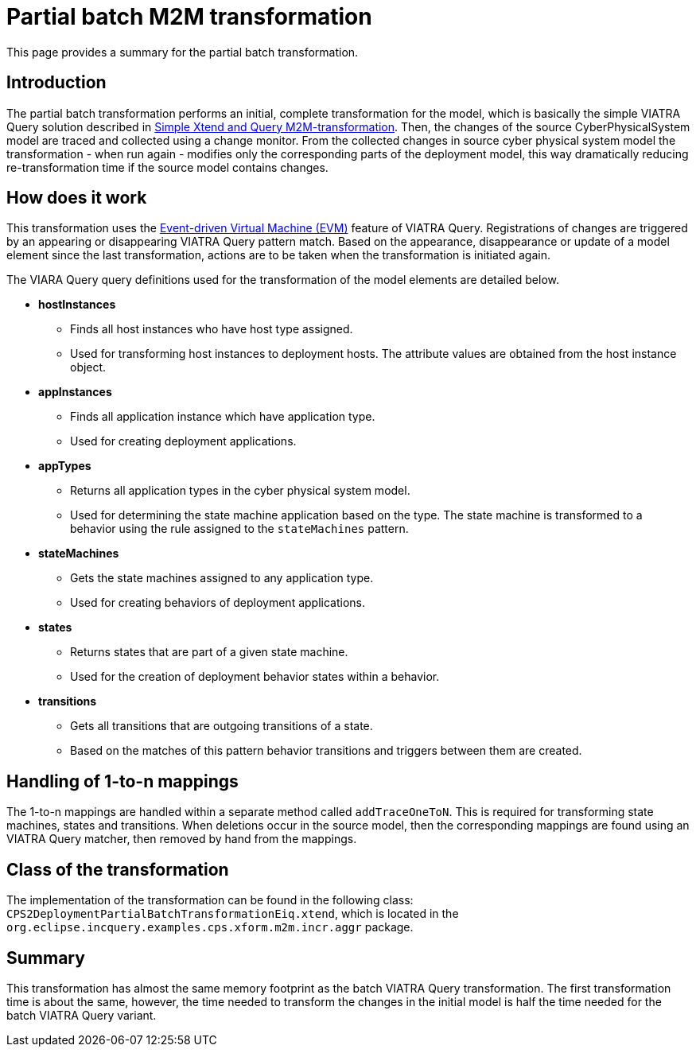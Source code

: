 # Partial batch M2M transformation
ifdef::env-github,env-browser[:outfilesuffix: .adoc]
ifndef::rootdir[:rootdir: ./]
ifndef::source-highlighter[:source-highlighter: highlightjs]
ifndef::highlightjsdir[:highlightjsdir: {rootdir}/highlight.js]
ifndef::highlightjs-theme[:highlightjs-theme: tomorrow]
:imagesdir: {rootdir}/images

This page provides a summary for the partial batch transformation.

## Introduction

The partial batch transformation performs an initial, complete transformation for the model, which is basically the simple VIATRA Query solution described in <<Simple-Xtend-and-Query-M2M-transformation#,Simple Xtend and Query M2M-transformation>>. Then, the changes of the source CyberPhysicalSystem model are traced and collected using a change monitor. From the collected changes in source cyber physical system model the transformation - when run again - modifies only the corresponding parts of the deployment model, this way dramatically reducing re-transformation time if the source model contains changes.

## How does it work

This transformation uses the link:https://wiki.eclipse.org/VIATRA/Transformation/EventDrivenVM[Event-driven Virtual Machine (EVM)] feature of VIATRA Query. Registrations of changes are triggered by an appearing or disappearing VIATRA Query pattern match. Based on the appearance, disappearance or update of a model element since the last transformation, actions are to be taken when the transformation is initiated again.

The VIARA Query query definitions used for the transformation of the model elements are detailed below.

* *hostInstances*
** Finds all host instances who have host type assigned.
** Used for transforming host instances to deployment hosts. The attribute values are obtained from the host instance object.

* *appInstances*
** Finds all application instance which have application type.
** Used for creating deployment applications.

* *appTypes*
** Returns all application types in the cyber physical system model.
** Used for determining the state machine application based on the type. The state machine is transformed to a behavior using the rule assigned to the `stateMachines` pattern.

* *stateMachines*
** Gets the state machines assigned to any application type.
** Used for creating behaviors of deployment applications.

* *states*
** Returns states that are part of a given state machine.
** Used for the creation of deployment behavior states within a behavior.

* *transitions*
** Gets all transitions that are outgoing transitions of a state.
** Based on the matches of this pattern behavior transitions and triggers between them are created.

## Handling of 1-to-n mappings

The 1-to-n mappings are handled within a separate method called `addTraceOneToN`. This is required for transforming state machines, states and transitions. When deletions occur in the source model, then the corresponding mappings are found using an VIATRA Query matcher, then removed by hand from the mappings.
 
## Class of the transformation

The implementation of the transformation can be found in the following class:
`CPS2DeploymentPartialBatchTransformationEiq.xtend`, which is located in the `org.eclipse.incquery.examples.cps.xform.m2m.incr.aggr` package.

## Summary

This transformation has almost the same memory footprint as the batch VIATRA Query transformation. The first transformation time is about the same, however, the time needed to transform the changes in the initial model is half the time needed for the batch VIATRA Query variant.
